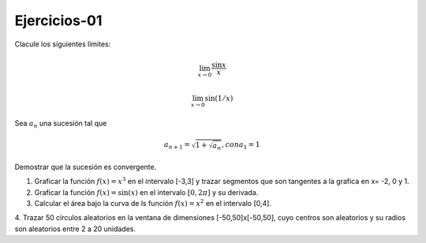 Ejercicios-01
=============

Clacule los siguientes límites:

.. math::

   \lim_{x \to 0} \frac{\sin x}{x}

   \lim_{x \to 0} \sin (1/x)


Sea :math:`{a_n}` una sucesión tal que

.. math:: 

   a_{n+1} = \sqrt{1 + \sqrt{a_n}}, con a_1 = 1

Demostrar que la sucesión es convergente.


1. Graficar la función :math:`f(x)=x^3` en el intervalo [-3,3] y trazar segmentos que son tangentes a la grafica en x= -2, 0 y 1.

2. Graficar la función :math:`f(x)= \sin(x)` en el intervalo :math:`[0, 2 \pi]` y su derivada.

3. Calcular el área bajo la curva de ls función :math:`f(x)= x^2` en el intervalo [0,4].

4. Trazar 50 círculos aleatorios en la ventana de dimensiones [-50,50]x[-50,50], cuyo centros son aleatorios y 
su radios son aleatorios entre 2 a 20 unidades.


